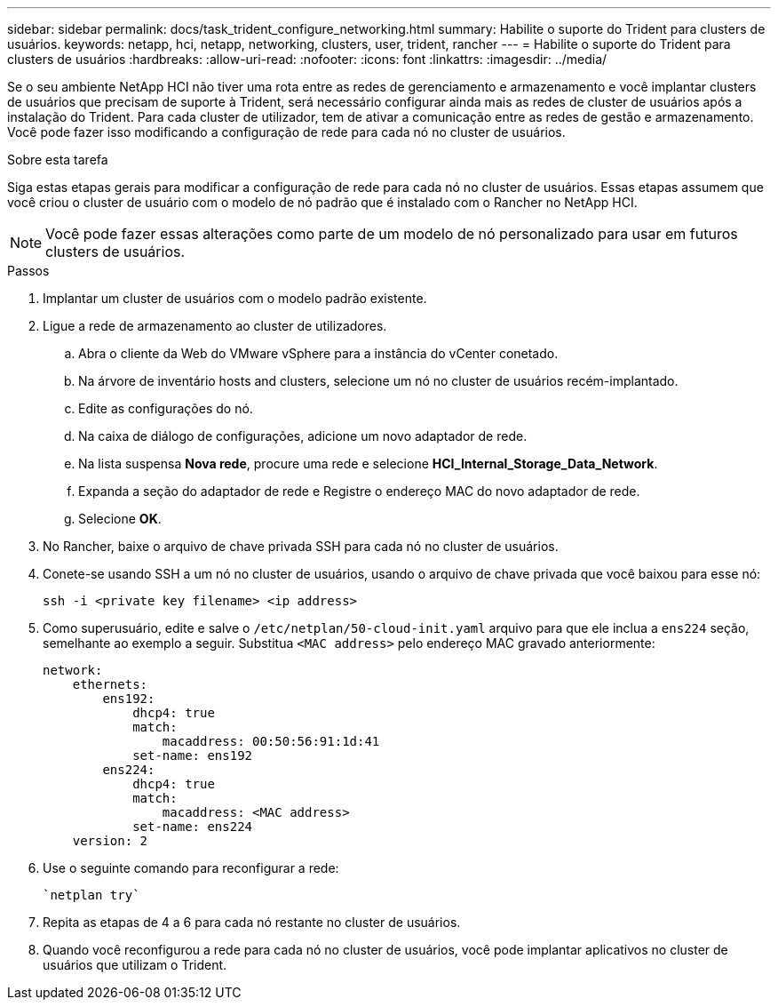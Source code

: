 ---
sidebar: sidebar 
permalink: docs/task_trident_configure_networking.html 
summary: Habilite o suporte do Trident para clusters de usuários. 
keywords: netapp, hci, netapp, networking, clusters, user, trident, rancher 
---
= Habilite o suporte do Trident para clusters de usuários
:hardbreaks:
:allow-uri-read: 
:nofooter: 
:icons: font
:linkattrs: 
:imagesdir: ../media/


[role="lead"]
Se o seu ambiente NetApp HCI não tiver uma rota entre as redes de gerenciamento e armazenamento e você implantar clusters de usuários que precisam de suporte à Trident, será necessário configurar ainda mais as redes de cluster de usuários após a instalação do Trident. Para cada cluster de utilizador, tem de ativar a comunicação entre as redes de gestão e armazenamento. Você pode fazer isso modificando a configuração de rede para cada nó no cluster de usuários.

.Sobre esta tarefa
Siga estas etapas gerais para modificar a configuração de rede para cada nó no cluster de usuários. Essas etapas assumem que você criou o cluster de usuário com o modelo de nó padrão que é instalado com o Rancher no NetApp HCI.


NOTE: Você pode fazer essas alterações como parte de um modelo de nó personalizado para usar em futuros clusters de usuários.

.Passos
. Implantar um cluster de usuários com o modelo padrão existente.
. Ligue a rede de armazenamento ao cluster de utilizadores.
+
.. Abra o cliente da Web do VMware vSphere para a instância do vCenter conetado.
.. Na árvore de inventário hosts and clusters, selecione um nó no cluster de usuários recém-implantado.
.. Edite as configurações do nó.
.. Na caixa de diálogo de configurações, adicione um novo adaptador de rede.
.. Na lista suspensa *Nova rede*, procure uma rede e selecione *HCI_Internal_Storage_Data_Network*.
.. Expanda a seção do adaptador de rede e Registre o endereço MAC do novo adaptador de rede.
.. Selecione *OK*.


. No Rancher, baixe o arquivo de chave privada SSH para cada nó no cluster de usuários.
. Conete-se usando SSH a um nó no cluster de usuários, usando o arquivo de chave privada que você baixou para esse nó:
+
[listing]
----
ssh -i <private key filename> <ip address>
----
. Como superusuário, edite e salve o `/etc/netplan/50-cloud-init.yaml` arquivo para que ele inclua a `ens224` seção, semelhante ao exemplo a seguir. Substitua `<MAC address>` pelo endereço MAC gravado anteriormente:
+
[listing]
----
network:
    ethernets:
        ens192:
            dhcp4: true
            match:
                macaddress: 00:50:56:91:1d:41
            set-name: ens192
        ens224:
            dhcp4: true
            match:
                macaddress: <MAC address>
            set-name: ens224
    version: 2
----
. Use o seguinte comando para reconfigurar a rede:
+
[listing]
----
`netplan try`
----
. Repita as etapas de 4 a 6 para cada nó restante no cluster de usuários.
. Quando você reconfigurou a rede para cada nó no cluster de usuários, você pode implantar aplicativos no cluster de usuários que utilizam o Trident.

